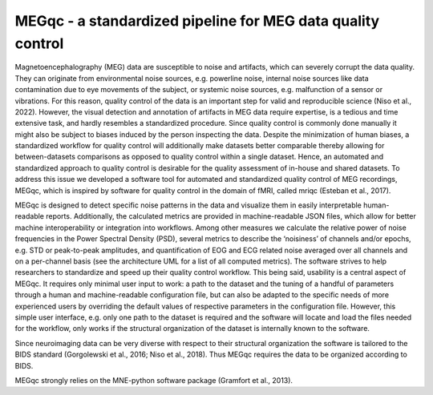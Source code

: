 MEGqc - a standardized pipeline for MEG data quality control
============================================================
Magnetoencephalography (MEG) data are susceptible to noise and artifacts, which can severely corrupt the data quality. They can originate from environmental noise sources, e.g. powerline noise, internal noise sources like data contamination due to eye movements of the subject, or systemic noise sources, e.g. malfunction of a sensor or vibrations. For this reason, quality control of the data is an important step for valid and reproducible science (Niso et al., 2022). However, the visual detection and annotation of artifacts in MEG data require expertise, is a tedious and time extensive task, and hardly resembles a standardized procedure. Since quality control is commonly done manually it might also be subject to biases induced by the person inspecting the data. Despite the minimization of human biases, a standardized workflow for quality control will additionally make datasets better comparable thereby allowing for between-datasets comparisons as opposed to quality control within a single dataset. Hence, an automated and standardized approach to quality control is desirable for the quality assessment of in-house and shared datasets. To address this issue we developed a software tool for automated and standardized quality control of MEG recordings, MEGqc, which is inspired by software for quality control in the domain of fMRI, called mriqc (Esteban et al., 2017). 

MEGqc is designed to detect specific noise patterns in the data and visualize them in easily interpretable human-readable reports. Additionally, the calculated metrics are provided in machine-readable JSON files, which allow for better machine interoperability or integration into workflows. Among other measures we calculate the relative power of noise frequencies in the Power Spectral Density (PSD), several metrics to describe the ‘noisiness’ of channels and/or epochs, e.g. STD or peak-to-peak amplitudes, and quantification of EOG and ECG related noise averaged over all channels and on a per-channel basis (see the architecture UML for a list of all computed metrics). The software strives to help researchers to standardize and speed up their quality control workflow. This being said, usability is a central aspect of MEGqc. It requires only minimal user input to work: a path to the dataset and the tuning of a handful of parameters through a human and machine-readable configuration file, but can also be adapted to the specific needs of more experienced users by overriding the default values of respective parameters in the configuration file. However, this simple user interface, e.g. only one path to the dataset is required and the software will locate and load the files needed for the workflow, only works if the structural organization of the dataset is internally known to the software. 

Since neuroimaging data can be very diverse with respect to their structural organization the software is tailored to the BIDS standard (Gorgolewski et al., 2016; Niso et al., 2018). Thus MEGqc requires the data to be organized according to BIDS. 

MEGqc strongly relies on the MNE-python software package (Gramfort et al., 2013).